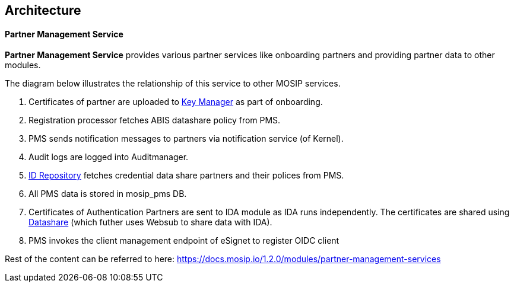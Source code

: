 == Architecture

==== *Partner Management Service*

*Partner Management Service* provides various partner services like
onboarding partners and providing partner data to other modules.

The diagram below illustrates the relationship of this service to other
MOSIP services.

[arabic]
. Certificates of partner are uploaded to
https://docs.mosip.io/1.2.0/modules/keymanager[Key Manager] as part of
onboarding.
. Registration processor fetches ABIS datashare policy from PMS.
. PMS sends notification messages to partners via notification service
(of Kernel).
. Audit logs are logged into Auditmanager.
. https://docs.mosip.io/1.2.0/modules/id-repository[ID Repository]
fetches credential data share partners and their polices from PMS.
. All PMS data is stored in mosip++_++pms DB.
. Certificates of Authentication Partners are sent to IDA module as IDA
runs independently. The certificates are shared using
https://docs.mosip.io/1.2.0/modules/datashare[Datashare] (which futher
uses Websub to share data with IDA).
. PMS invokes the client management endpoint of eSignet to register OIDC
client

Rest of the content can be referred to here:
https://docs.mosip.io/1.2.0/modules/partner-management-services
